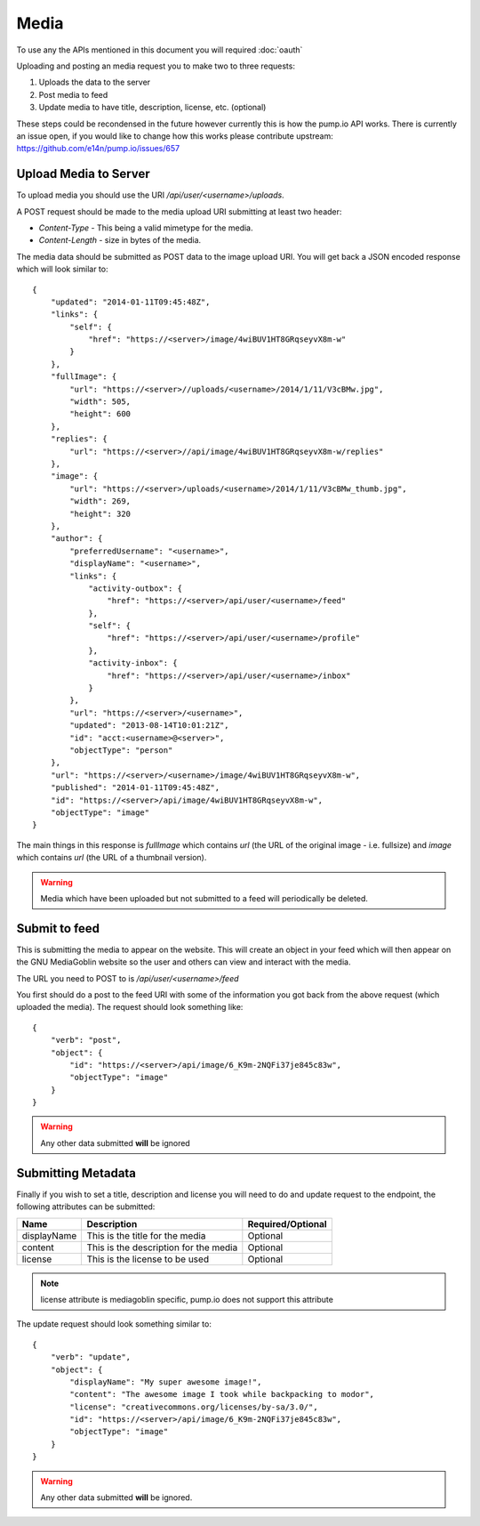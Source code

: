 .. MediaGoblin Documentation

   Written in 2011, 2012 by MediaGoblin contributors

   To the extent possible under law, the author(s) have dedicated all
   copyright and related and neighboring rights to this software to
   the public domain worldwide. This software is distributed without
   any warranty.

   You should have received a copy of the CC0 Public Domain
   Dedication along with this software. If not, see
   <http://creativecommons.org/publicdomain/zero/1.0/>.

.. info:: Currently only image uploading is supported.

=====
Media
=====

To use any the APIs mentioned in this document you will required :doc:`oauth`

Uploading and posting an media request you to make two to three requests:

1) Uploads the data to the server
2) Post media to feed
3) Update media to have title, description, license, etc. (optional)

These steps could be recondensed in the future however currently this is how the
pump.io API works. There is currently an issue open, if you would like to change
how this works please contribute upstream: https://github.com/e14n/pump.io/issues/657

----------------------
Upload Media to Server
----------------------

To upload media you should use the URI `/api/user/<username>/uploads`.

A POST request should be made to the media upload URI submitting at least two header:

* `Content-Type` - This being a valid mimetype for the media.
* `Content-Length` - size in bytes of the media.

The media data should be submitted as POST data to the image upload URI.
You will get back a JSON encoded response which will look similar to::

    {
        "updated": "2014-01-11T09:45:48Z",
        "links": {
            "self": {
                "href": "https://<server>/image/4wiBUV1HT8GRqseyvX8m-w"
            }
        },
        "fullImage": {
            "url": "https://<server>//uploads/<username>/2014/1/11/V3cBMw.jpg",
            "width": 505,
            "height": 600
        },
        "replies": {
            "url": "https://<server>//api/image/4wiBUV1HT8GRqseyvX8m-w/replies"
        },
        "image": {
            "url": "https://<server>/uploads/<username>/2014/1/11/V3cBMw_thumb.jpg",
            "width": 269,
            "height": 320
        },
        "author": {
            "preferredUsername": "<username>",
            "displayName": "<username>",
            "links": {
                "activity-outbox": {
                    "href": "https://<server>/api/user/<username>/feed"
                },
                "self": {
                    "href": "https://<server>/api/user/<username>/profile"
                },
                "activity-inbox": {
                    "href": "https://<server>/api/user/<username>/inbox"
                }
            },
            "url": "https://<server>/<username>",
            "updated": "2013-08-14T10:01:21Z",
            "id": "acct:<username>@<server>",
            "objectType": "person"
        },
        "url": "https://<server>/<username>/image/4wiBUV1HT8GRqseyvX8m-w",
        "published": "2014-01-11T09:45:48Z",
        "id": "https://<server>/api/image/4wiBUV1HT8GRqseyvX8m-w",
        "objectType": "image"
    }

The main things in this response is `fullImage` which contains `url` (the URL
of the original image - i.e. fullsize) and `image` which contains `url` (the URL
of a thumbnail version).

.. warning:: Media which have been uploaded but not submitted to a feed will
             periodically be deleted.

--------------
Submit to feed
--------------

This is submitting the media to appear on the website. This will create an
object in your feed which will then appear on the GNU MediaGoblin website so the
user and others can view and interact with the media.

The URL you need to POST to is `/api/user/<username>/feed`

You first should do a post to the feed URI with some of the information you got
back from the above request (which uploaded the media). The request should look
something like::

    {
        "verb": "post",
        "object": {
            "id": "https://<server>/api/image/6_K9m-2NQFi37je845c83w",
            "objectType": "image"
        }
    }

.. warning:: Any other data submitted **will** be ignored

-------------------
Submitting Metadata
-------------------

Finally if you wish to set a title, description and license you will need to do
and update request to the endpoint, the following attributes can be submitted:

+--------------+---------------------------------------+-------------------+
| Name         | Description                           | Required/Optional |
+==============+=======================================+===================+
| displayName  | This is the title for the media       | Optional          |
+--------------+---------------------------------------+-------------------+
| content      | This is the description for the media | Optional          |
+--------------+---------------------------------------+-------------------+
| license      | This is the license to be used        | Optional          |
+--------------+---------------------------------------+-------------------+

.. note:: license attribute is mediagoblin specific, pump.io does not support this attribute


The update request should look something similar to::

    {
        "verb": "update",
        "object": {
            "displayName": "My super awesome image!",
            "content": "The awesome image I took while backpacking to modor",
            "license": "creativecommons.org/licenses/by-sa/3.0/",
            "id": "https://<server>/api/image/6_K9m-2NQFi37je845c83w",
            "objectType": "image"
        }
    }

.. warning:: Any other data submitted **will** be ignored.
